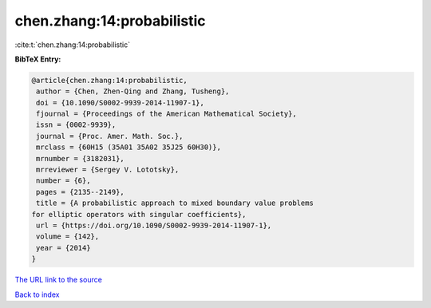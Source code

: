 chen.zhang:14:probabilistic
===========================

:cite:t:`chen.zhang:14:probabilistic`

**BibTeX Entry:**

.. code-block:: bibtex

   @article{chen.zhang:14:probabilistic,
    author = {Chen, Zhen-Qing and Zhang, Tusheng},
    doi = {10.1090/S0002-9939-2014-11907-1},
    fjournal = {Proceedings of the American Mathematical Society},
    issn = {0002-9939},
    journal = {Proc. Amer. Math. Soc.},
    mrclass = {60H15 (35A01 35A02 35J25 60H30)},
    mrnumber = {3182031},
    mrreviewer = {Sergey V. Lototsky},
    number = {6},
    pages = {2135--2149},
    title = {A probabilistic approach to mixed boundary value problems
   for elliptic operators with singular coefficients},
    url = {https://doi.org/10.1090/S0002-9939-2014-11907-1},
    volume = {142},
    year = {2014}
   }

`The URL link to the source <ttps://doi.org/10.1090/S0002-9939-2014-11907-1}>`__


`Back to index <../By-Cite-Keys.html>`__
